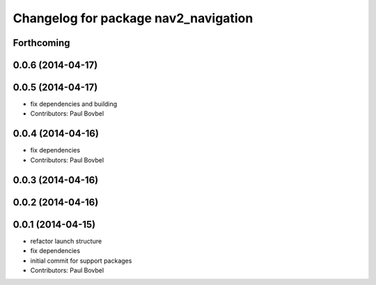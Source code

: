 ^^^^^^^^^^^^^^^^^^^^^^^^^^^^^^^^^^^^^
Changelog for package nav2_navigation
^^^^^^^^^^^^^^^^^^^^^^^^^^^^^^^^^^^^^

Forthcoming
-----------

0.0.6 (2014-04-17)
------------------

0.0.5 (2014-04-17)
------------------
* fix dependencies and building
* Contributors: Paul Bovbel

0.0.4 (2014-04-16)
------------------
* fix dependencies
* Contributors: Paul Bovbel

0.0.3 (2014-04-16)
------------------

0.0.2 (2014-04-16)
------------------

0.0.1 (2014-04-15)
------------------
* refactor launch structure
* fix dependencies
* initial commit for support packages
* Contributors: Paul Bovbel
